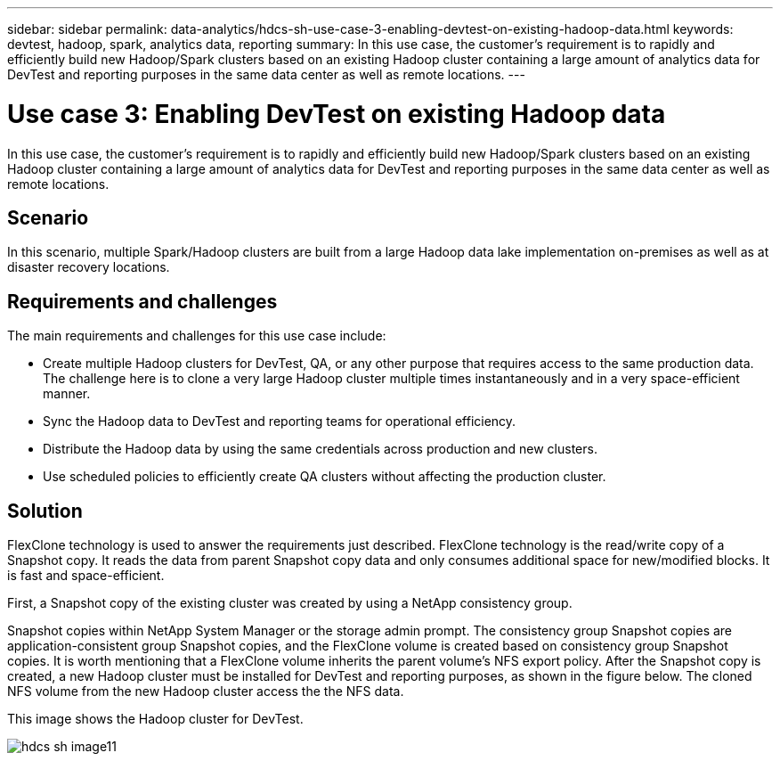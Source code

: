 ---
sidebar: sidebar
permalink: data-analytics/hdcs-sh-use-case-3-enabling-devtest-on-existing-hadoop-data.html
keywords: devtest, hadoop, spark, analytics data, reporting
summary: In this use case, the customer's requirement is to rapidly and efficiently build new Hadoop/Spark clusters based on an existing Hadoop cluster containing a large amount of analytics data for DevTest and reporting purposes in the same data center as well as remote locations.
---

= Use case 3: Enabling DevTest on existing Hadoop data
:hardbreaks:
:nofooter:
:icons: font
:linkattrs:
:imagesdir: ../media/

//
// This file was created with NDAC Version 2.0 (August 17, 2020)
//
// 2021-10-28 12:57:46.905244
//

[.lead]
In this use case, the customer's requirement is to rapidly and efficiently build new Hadoop/Spark clusters based on an existing Hadoop cluster containing a large amount of analytics data for DevTest and reporting purposes in the same data center as well as remote locations.

== Scenario

In this scenario, multiple Spark/Hadoop clusters are built from a large Hadoop data lake implementation on-premises as well as at disaster recovery locations.

== Requirements and challenges

The main requirements and challenges for this use case include:

* Create multiple Hadoop clusters for DevTest, QA, or any other purpose that requires access to the same production data. The challenge here is to clone a very large Hadoop cluster multiple times instantaneously and in a very space-efficient manner.
* Sync the Hadoop data to DevTest and reporting teams for operational efficiency.
* Distribute the Hadoop data by using the same credentials across production and new clusters.
* Use scheduled policies to efficiently create QA clusters without affecting the production cluster.

== Solution

FlexClone technology is used to answer the requirements just described. FlexClone technology is the read/write copy of a Snapshot copy. It reads the data from parent Snapshot copy data and only consumes additional space for new/modified blocks. It is fast and space-efficient.

First, a Snapshot copy of the existing cluster was created by using a NetApp consistency group.

Snapshot copies within NetApp System Manager or the storage admin prompt. The consistency group Snapshot copies are application-consistent group Snapshot copies, and the FlexClone volume is created based on consistency group Snapshot copies. It is worth mentioning that a FlexClone volume inherits the parent volume's NFS export policy. After the Snapshot copy is created, a new Hadoop cluster must be installed for DevTest and reporting purposes, as shown in the figure below. The cloned NFS volume from the new Hadoop cluster access the the NFS data.

This image shows the Hadoop cluster for DevTest.


image::hdcs-sh-image11.png[]
